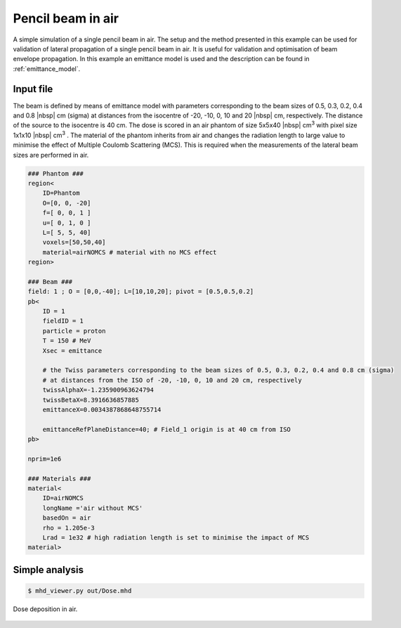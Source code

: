 Pencil beam in air
=================================

A simple simulation of a single pencil beam in air. The setup and the method presented in this example can be used for validation of lateral propagation of a single pencil beam in air. It is useful for validation and optimisation of beam envelope propagation. In this example an emittance model is used and the description can be found in :ref:`emittance_model`.


Input file
----------------------------------------

The beam is defined by means of emittance model with parameters corresponding to the beam sizes of 0.5, 0.3, 0.2, 0.4 and 0.8 |nbsp| cm (sigma) at distances from the isocentre of -20, -10, 0, 10 and 20 |nbsp| cm, respectively. The distance of the source to the isocentre is 40 cm. The dose is scored in an air phantom of size 5x5x40 |nbsp| cm\ :sup:`3` with pixel size 1x1x10 |nbsp| cm\ :sup:`3` . The material of the phantom inherits from air and changes the radiation length to large value to minimise the effect of Multiple Coulomb Scattering (MCS). This is required when the measurements of the lateral beam sizes are performed in air.

.. code-block:: python

    ### Phantom ###
    region<
        ID=Phantom
        O=[0, 0, -20]
        f=[ 0, 0, 1 ]
        u=[ 0, 1, 0 ]
        L=[ 5, 5, 40]
        voxels=[50,50,40]
        material=airNOMCS # material with no MCS effect
    region>

    ### Beam ###
    field: 1 ; O = [0,0,-40]; L=[10,10,20]; pivot = [0.5,0.5,0.2]
    pb<
        ID = 1
        fieldID = 1
        particle = proton
        T = 150 # MeV
        Xsec = emittance

        # the Twiss parameters corresponding to the beam sizes of 0.5, 0.3, 0.2, 0.4 and 0.8 cm (sigma)
        # at distances from the ISO of -20, -10, 0, 10 and 20 cm, respectively
        twissAlphaX=-1.235900963624794
        twissBetaX=8.3916636857885
        emittanceX=0.0034387868648755714

        emittanceRefPlaneDistance=40; # Field_1 origin is at 40 cm from ISO
    pb>

    nprim=1e6

    ### Materials ###
    material<
        ID=airNOMCS
        longName ='air without MCS'
        basedOn = air
        rho = 1.205e-3
        Lrad = 1e32 # high radiation length is set to minimise the impact of MCS
    material>

Simple analysis
-------------------------------------

.. code-block:: bash

    $ mhd_viewer.py out/Dose.mhd

.. figure:: plot01.png
    :alt: Default setup dose (linear scale)
    :align: center
    :width: 90%

    Dose deposition in air.
